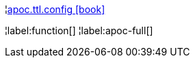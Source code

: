 ¦xref::overview/apoc.ttl/apoc.ttl.config.adoc[apoc.ttl.config icon:book[]] +


¦label:function[]
¦label:apoc-full[]
